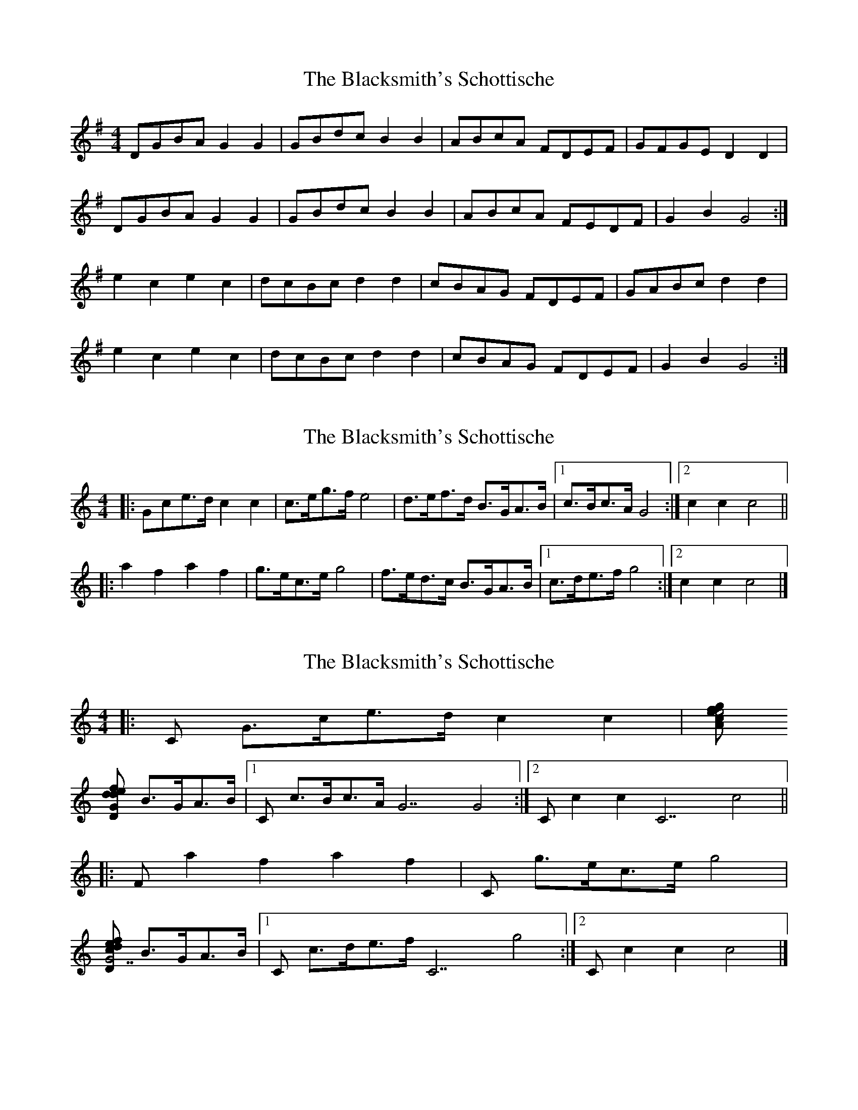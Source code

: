 X: 1
T: Blacksmith's Schottische, The
Z: Will Harmon
S: https://thesession.org/tunes/7945#setting7945
R: barndance
M: 4/4
L: 1/8
K: Gmaj
DGBA G2 G2|GBdc B2 B2|ABcA FDEF|GFGE D2 D2|
DGBA G2 G2|GBdc B2 B2|ABcA FEDF|G2 B2 G4:|
e2 c2 e2 c2|dcBc d2 d2|cBAG FDEF|GABc d2 d2|
e2 c2 e2 c2|dcBc d2 d2|cBAG FDEF|G2 B2 G4:|
X: 2
T: Blacksmith's Schottische, The
Z: ceolachan
S: https://thesession.org/tunes/7945#setting19206
R: barndance
M: 4/4
L: 1/8
K: Cmaj
|: Gce>d c2 c2 | c>eg>f e4 | d>ef>d B>GA>B |1 c>Bc>A G4 :|2 c2 c2 c4 |||: a2 f2 a2 f2 | g>ec>e g4 | f>ed>c B>GA>B |1 c>de>f g4 :|2 c2 c2 c4 |]
X: 3
T: Blacksmith's Schottische, The
Z: ceolachan
S: https://thesession.org/tunes/7945#setting19207
R: barndance
M: 4/4
L: 1/8
K: Cmaj
|: [C] G>ce>d c2 c2 | [Am] c>eg>f e4 |
[Dm] d>ef>d [G] B>GA>B |1 [C] c>Bc>A [G7] G4 :|2 [C] c2 c2 [C7] c4 ||
|: [F] a2 f2 a2 f2 | [C] g>ec>e g4 |
[Dm] f>ed>c [G7] B>GA>B |1 [C] c>de>f [C7] g4 :|2 [C] c2 c2 c4 |]
X: 4
T: Blacksmith's Schottische, The
Z: ceolachan
S: https://thesession.org/tunes/7945#setting22526
R: barndance
M: 4/4
L: 1/8
K: Gmaj
|: E/ |D>GB<A G2- G>D | G>Bd<c B2- B>G |\
A>B (3cBA F>D (3DEF |[1 G>F (3GFE D2- D3/ :|[2 G2 G2 G2- G3/ ||
|: ^d/ |e>c (3GAc e2 (3gfe | d>cB<c d2- d>B |\
c>BA>G F>DE<F |[1 G2 (3ABc d2- d3/ :|[2 G2 G2 G2- G3/ |]
X: 5
T: Blacksmith's Schottische, The
Z: ceolachan
S: https://thesession.org/tunes/7945#setting22593
R: barndance
M: 4/4
L: 1/8
K: Gmin
|: E/ |D>GB>A G2 G2 | G>Bd>c B2 B>G |\
A>Bc>B A>D=E>F |[1 G>FG>E D2- D3/ :|[2 G2 G2 G2- G3/ ||
|: g/ |e2 c2 G2 c>e | d>BG<B d2- d>B |\
c>BA>G ^F>D=E<F |[1 G>AB>c d2- d3/ :|[2 G2 G2 G2- G3/ |]
